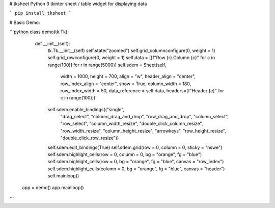 # tksheet
Python 3 tkinter sheet / table widget for displaying data

```
pip install tksheet
```

# Basic Demo:

```python
class demo(tk.Tk):
        def __init__(self):
            tk.Tk.__init__(self)
            self.state("zoomed")
            self.grid_columnconfigure(0, weight = 1)
            self.grid_rowconfigure(0, weight = 1)
            self.data = [[f"Row {r} Column {c}" for c in range(100)] for r in range(5000)]
            self.sdem = Sheet(self,
                              width = 1000,
                              height = 700,
                              align = "w",
                              header_align = "center",
                              row_index_align = "center",
                              show = True,
                              column_width = 180,
                              row_index_width = 50,
                              data_reference = self.data,
                              headers=[f"Header {c}" for c in range(100)])
            self.sdem.enable_bindings(("single",
                                       "drag_select",
                                       "column_drag_and_drop",
                                       "row_drag_and_drop",
                                       "column_select",
                                       "row_select",
                                       "column_width_resize",
                                       "double_click_column_resize",
                                       "row_width_resize",
                                       "column_height_resize",
                                       "arrowkeys",
                                       "row_height_resize",
                                       "double_click_row_resize"))
            self.sdem.edit_bindings(True)
            self.sdem.grid(row = 0, column = 0, sticky = "nswe")
            self.sdem.highlight_cells(row = 0, column = 0, bg = "orange", fg = "blue")
            self.sdem.highlight_cells(row = 0, bg = "orange", fg = "blue", canvas = "row_index")
            self.sdem.highlight_cells(column = 0, bg = "orange", fg = "blue", canvas = "header")
            self.mainloop()


    app = demo()
    app.mainloop()
```
